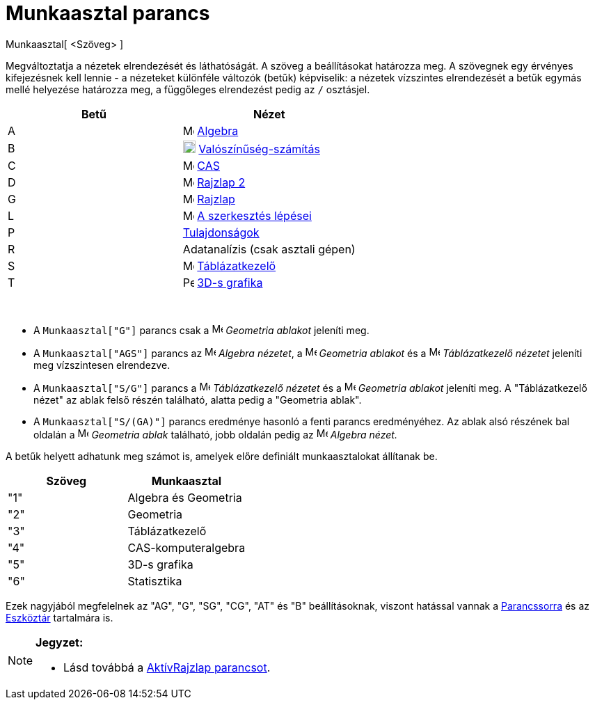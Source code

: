 = Munkaasztal parancs
:page-en: commands/SetPerspective
ifdef::env-github[:imagesdir: /hu/modules/ROOT/assets/images]

Munkaasztal[ <Szöveg> ]

Megváltoztatja a nézetek elrendezését és láthatóságát. A szöveg a beállításokat határozza meg. A szövegnek egy érvényes
kifejezésnek kell lennie - a nézeteket különféle változók (betűk) képviselik: a nézetek vízszintes elrendezését a betűk
egymás mellé helyezése határozza meg, a függőleges elrendezést pedig az `++ /++` osztásjel.

[cols=",",options="header",]
|===
|Betű |Nézet
|A |image:16px-Menu_view_algebra.svg.png[Menu view algebra.svg,width=16,height=16] xref:/Algebra_nézet.adoc[Algebra]

|B |image:18px-Menu_view_probability.svg.png[Menu view probability.svg,width=18,height=18]
xref:/Valószínűség_számítás.adoc[Valószínűség-számítás]

|C |image:16px-Menu_view_cas.svg.png[Menu view cas.svg,width=16,height=16] xref:/CAS_nézet.adoc[CAS]

|D |image:16px-Menu_view_graphics2.svg.png[Menu view graphics2.svg,width=16,height=16]
xref:/Geometria_ablak.adoc[Rajzlap 2]

|G |image:16px-Menu_view_graphics.svg.png[Menu view graphics.svg,width=16,height=16] xref:/Geometria_ablak.adoc[Rajzlap]

|L |image:16px-Menu_view_construction_protocol.svg.png[Menu view construction protocol.svg,width=16,height=16]
xref:/A_szerkesztés_lépései.adoc[A szerkesztés lépései]

|P |xref:/Tulajdonságok_párbeszédablak.adoc[Tulajdonságok]

|R |Adatanalízis (csak asztali gépen)

|S |image:16px-Menu_view_spreadsheet.svg.png[Menu view spreadsheet.svg,width=16,height=16]
xref:/Táblázatkezelő_nézet.adoc[Táblázatkezelő]

|T |image:16px-Perspectives_algebra_3Dgraphics.svg.png[Perspectives algebra 3Dgraphics.svg,width=16,height=16]
xref:/3D_s_grafika_nézet.adoc[3D-s grafika]
|===

[EXAMPLE]
====

 

* A `++Munkaasztal["G"]++` parancs csak a image:16px-Menu_view_graphics.svg.png[Menu view
graphics.svg,width=16,height=16] _Geometria ablakot_ jeleníti meg.
* A `++Munkaasztal["AGS"]++` parancs az image:16px-Menu_view_algebra.svg.png[Menu view algebra.svg,width=16,height=16]
_Algebra nézetet_, a image:16px-Menu_view_graphics.svg.png[Menu view graphics.svg,width=16,height=16] _Geometria
ablakot_ és a image:16px-Menu_view_spreadsheet.svg.png[Menu view spreadsheet.svg,width=16,height=16] _Táblázatkezelő
nézetet_ jeleníti meg vízszintesen elrendezve.
* A `++Munkaasztal["S/G"]++` parancs a image:16px-Menu_view_spreadsheet.svg.png[Menu view
spreadsheet.svg,width=16,height=16] _Táblázatkezelő nézetet_ és a image:16px-Menu_view_graphics.svg.png[Menu view
graphics.svg,width=16,height=16] _Geometria ablakot_ jeleníti meg. A "Táblázatkezelő nézet" az ablak felső részén
található, alatta pedig a "Geometria ablak".
* A `++Munkaasztal["S/(GA)"]++` parancs eredménye hasonló a fenti parancs eredményéhez. Az ablak alsó részének bal
oldalán a image:16px-Menu_view_graphics.svg.png[Menu view graphics.svg,width=16,height=16] _Geometria ablak_ található,
jobb oldalán pedig az image:16px-Menu_view_algebra.svg.png[Menu view algebra.svg,width=16,height=16] _Algebra nézet._

====

A betűk helyett adhatunk meg számot is, amelyek előre definiált munkaasztalokat állítanak be.

[cols=",",options="header",]
|===
|Szöveg |Munkaasztal
|"1" |Algebra és Geometria
|"2" |Geometria
|"3" |Táblázatkezelő
|"4" |CAS-komputeralgebra
|"5" |3D-s grafika
|"6" |Statisztika
|===

Ezek nagyjából megfelelnek az "AG", "G", "SG", "CG", "AT" és "B" beállításoknak, viszont hatással vannak a
xref:/Parancssor.adoc[Parancssorra] és az xref:/Eszköztár.adoc[Eszköztár] tartalmára is.

[NOTE]
====

*Jegyzet:*

* Lásd továbbá a xref:/commands/AktívRajzlap.adoc[AktívRajzlap parancsot].

====
